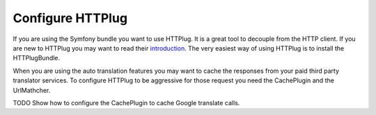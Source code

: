 Configure HTTPlug
=================

If you are using the Symfony bundle you want to use HTTPlug. It is a great tool
to decouple from the HTTP client. If you are new to HTTPlug you may want to read
their introduction_. The very easiest way of using HTTPlug is to install the HTTPlugBundle.

When you are using the auto translation features you may want to cache the responses
from your paid third party translator services. To configure HTTPlug to be aggressive
for those request you need the CachePlugin and the UrlMathcher.

TODO Show how to configure the CachePlugin to cache Google translate calls.

.. _introduction: http://docs.php-http.org/en/latest/httplug/users.html
